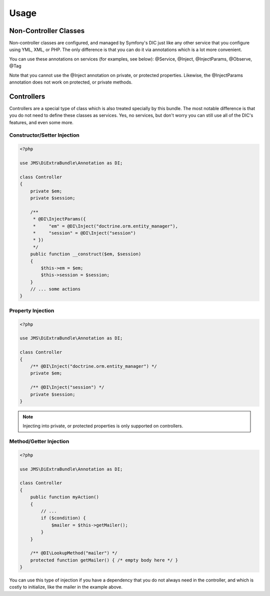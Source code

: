 Usage
=====

Non-Controller Classes
----------------------
Non-controller classes are configured, and managed by Symfony's DIC just like any
other service that you configure using YML, XML, or PHP. The only difference is
that you can do it via annotations which is a lot more convenient.

You can use these annotations on services (for examples, see below):
@Service, @Inject, @InjectParams, @Observe, @Tag

Note that you cannot use the @Inject annotation on private, or protected properties.
Likewise, the @InjectParams annotation does not work on protected, or private methods.

Controllers
-----------
Controllers are a special type of class which is also treated specially by this
bundle. The most notable difference is that you do not need to define these
classes as services. Yes, no services, but don't worry you can still use all of
the DIC's features, and even some more.

Constructor/Setter Injection
~~~~~~~~~~~~~~~~~~~~~~~~~~~~

.. code-block :: php

    <?php
   
    use JMS\DiExtraBundle\Annotation as DI;
   
    class Controller
    {
        private $em;
        private $session;
    
        /**
         * @DI\InjectParams({
         *     "em" = @DI\Inject("doctrine.orm.entity_manager"),
         *     "session" = @DI\Inject("session")
         * })
         */
        public function __construct($em, $session)
        {
            $this->em = $em;
            $this->session = $session;
        }
        // ... some actions
    }

Property Injection
~~~~~~~~~~~~~~~~~~

.. code-block :: php

    <?php

    use JMS\DiExtraBundle\Annotation as DI;
    
    class Controller
    {
        /** @DI\Inject("doctrine.orm.entity_manager") */
        private $em;
        
        /** @DI\Inject("session") */
        private $session;
    }

.. note ::

    Injecting into private, or protected properties is only supported on controllers.
    
Method/Getter Injection
~~~~~~~~~~~~~~~~~~~~~~~

.. code-block :: php

    <?php
    
    use JMS\DiExtraBundle\Annotation as DI;
    
    class Controller
    {
        public function myAction()
        {
            // ...
            if ($condition) {
                $mailer = $this->getMailer();
            }
        }
    
        /** @DI\LookupMethod("mailer") */
        protected function getMailer() { /* empty body here */ }
    }

You can use this type of injection if you have a dependency that you do not
always need in the controller, and which is costly to initialize, like the
mailer in the example above.
